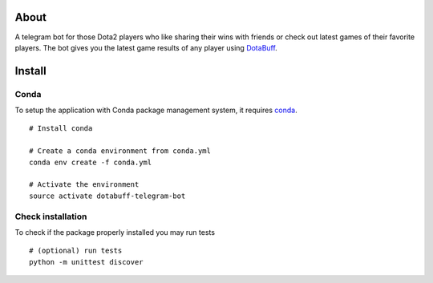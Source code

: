 About
=====
A telegram bot for those Dota2 players who like sharing their wins with friends or check out latest games of their favorite players. The bot gives you the latest game results of any player using `DotaBuff <http://www.dotabuff.com/>`_.


Install
=======

Conda
-----
To setup the application with Conda package management system, it requires `conda <http://conda.pydata.org/docs/>`_.
::
 # Install conda

 # Create a conda environment from conda.yml
 conda env create -f conda.yml

 # Activate the environment
 source activate dotabuff-telegram-bot

Check installation
------------------
To check if the package properly installed you may run tests
::
 # (optional) run tests
 python -m unittest discover


